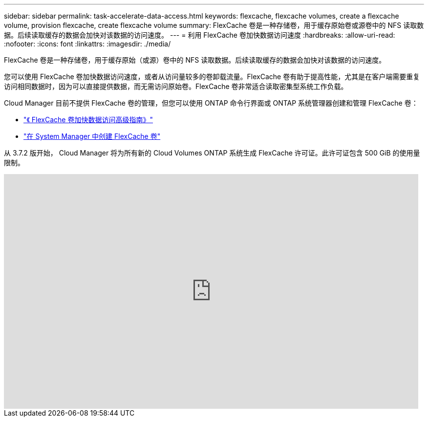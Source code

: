 ---
sidebar: sidebar 
permalink: task-accelerate-data-access.html 
keywords: flexcache, flexcache volumes, create a flexcache volume, provision flexcache, create flexcache volume 
summary: FlexCache 卷是一种存储卷，用于缓存原始卷或源卷中的 NFS 读取数据。后续读取缓存的数据会加快对该数据的访问速度。 
---
= 利用 FlexCache 卷加快数据访问速度
:hardbreaks:
:allow-uri-read: 
:nofooter: 
:icons: font
:linkattrs: 
:imagesdir: ./media/


[role="lead"]
FlexCache 卷是一种存储卷，用于缓存原始（或源）卷中的 NFS 读取数据。后续读取缓存的数据会加快对该数据的访问速度。

您可以使用 FlexCache 卷加快数据访问速度，或者从访问量较多的卷卸载流量。FlexCache 卷有助于提高性能，尤其是在客户端需要重复访问相同数据时，因为可以直接提供数据，而无需访问原始卷。FlexCache 卷非常适合读取密集型系统工作负载。

Cloud Manager 目前不提供 FlexCache 卷的管理，但您可以使用 ONTAP 命令行界面或 ONTAP 系统管理器创建和管理 FlexCache 卷：

* http://docs.netapp.com/ontap-9/topic/com.netapp.doc.pow-fc-mgmt/home.html["《 FlexCache 卷加快数据访问高级指南》"^]
* http://docs.netapp.com/ontap-9/topic/com.netapp.doc.onc-sm-help-960/GUID-07F4C213-076D-4FE8-A8E3-410F49498D49.html["在 System Manager 中创建 FlexCache 卷"^]


从 3.7.2 版开始， Cloud Manager 将为所有新的 Cloud Volumes ONTAP 系统生成 FlexCache 许可证。此许可证包含 500 GiB 的使用量限制。

video::PBNPVRUeT1o[youtube, width=848,height=480]